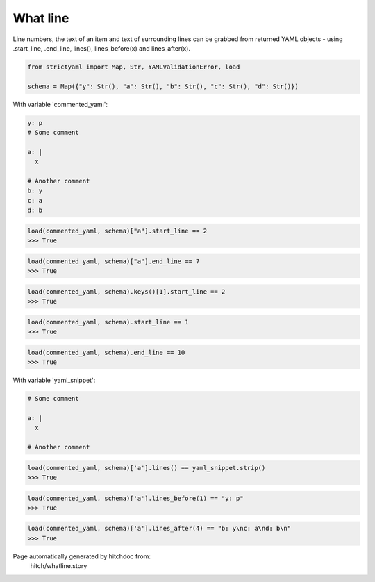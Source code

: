 What line
---------

Line numbers, the text of an item and text of surrounding lines
can be grabbed from returned YAML objects - using .start_line,
.end_line, lines(), lines_before(x) and lines_after(x).



.. code-block:: python

    from strictyaml import Map, Str, YAMLValidationError, load
    
    schema = Map({"y": Str(), "a": Str(), "b": Str(), "c": Str(), "d": Str()})

With variable 'commented_yaml':

.. code-block:: yaml

  y: p
  # Some comment
  
  a: |
    x
  
  # Another comment
  b: y
  c: a
  d: b



.. code-block:: python

    load(commented_yaml, schema)["a"].start_line == 2
    >>> True



.. code-block:: python

    load(commented_yaml, schema)["a"].end_line == 7
    >>> True



.. code-block:: python

    load(commented_yaml, schema).keys()[1].start_line == 2
    >>> True



.. code-block:: python

    load(commented_yaml, schema).start_line == 1
    >>> True



.. code-block:: python

    load(commented_yaml, schema).end_line == 10
    >>> True

With variable 'yaml_snippet':

.. code-block:: yaml

  # Some comment
  
  a: |
    x
  
  # Another comment



.. code-block:: python

    load(commented_yaml, schema)['a'].lines() == yaml_snippet.strip()
    >>> True



.. code-block:: python

    load(commented_yaml, schema)['a'].lines_before(1) == "y: p"
    >>> True



.. code-block:: python

    load(commented_yaml, schema)['a'].lines_after(4) == "b: y\nc: a\nd: b\n"
    >>> True


Page automatically generated by hitchdoc from:
  hitch/whatline.story